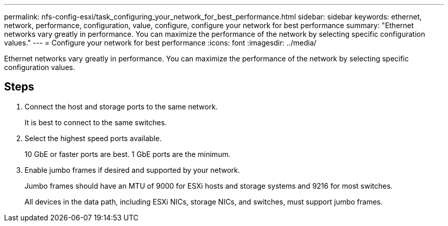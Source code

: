 ---
permalink: nfs-config-esxi/task_configuring_your_network_for_best_performance.html
sidebar: sidebar
keywords: ethernet, network, performance, configuration, value, configure, configure your network for best performance
summary: "Ethernet networks vary greatly in performance. You can maximize the performance of the network by selecting specific configuration values."
---
= Configure your network for best performance
:icons: font
:imagesdir: ../media/

[.lead]
Ethernet networks vary greatly in performance. You can maximize the performance of the network by selecting specific configuration values.

== Steps

. Connect the host and storage ports to the same network.
+
It is best to connect to the same switches.

. Select the highest speed ports available.
+
10 GbE or faster ports are best. 1 GbE ports are the minimum.

. Enable jumbo frames if desired and supported by your network.
+
Jumbo frames should have an MTU of 9000 for ESXi hosts and storage systems and 9216 for most switches.
+
All devices in the data path, including ESXi NICs, storage NICs, and switches, must support jumbo frames.
